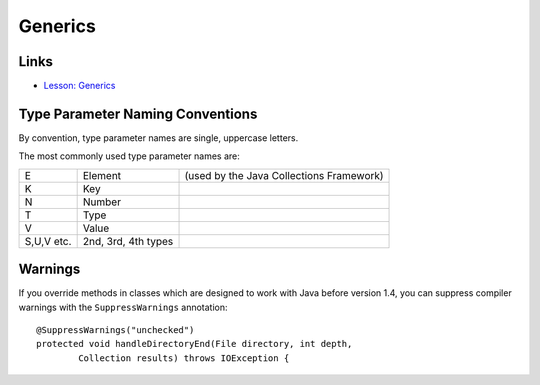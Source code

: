 Generics
********

Links
=====

- `Lesson: Generics`_

Type Parameter Naming Conventions
=================================

By convention, type parameter names are single, uppercase letters.

The most commonly used type parameter names are:

===========  ====================  ============================================
E            Element               (used by the Java Collections Framework)
K            Key                  
N            Number               
T            Type                 
V            Value                
S,U,V etc.   2nd, 3rd, 4th types  
===========  ====================  ============================================

Warnings
========

If you override methods in classes which are designed to work with Java before
version 1.4, you can suppress compiler warnings with the ``SuppressWarnings``
annotation:

::

  @SuppressWarnings("unchecked")
  protected void handleDirectoryEnd(File directory, int depth,
          Collection results) throws IOException {


.. _`Lesson: Generics`: http://java.sun.com/docs/books/tutorial/java/generics/

